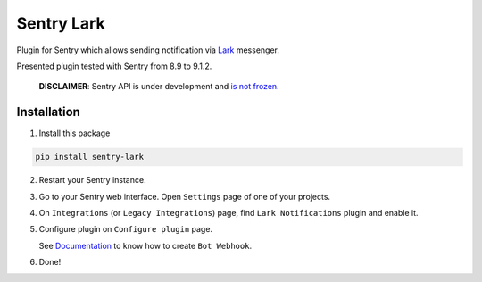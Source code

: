 Sentry Lark 
=========================================

Plugin for Sentry which allows sending notification via `Lark <https://feishu.cn/>`_ messenger.

Presented plugin tested with Sentry from 8.9 to 9.1.2.

    **DISCLAIMER**: Sentry API is under development and `is not frozen <https://docs.sentry.io/server/plugins/>`_.

Installation
------------

1. Install this package

.. code-block:: bash

    pip install sentry-lark

2. Restart your Sentry instance.
3. Go to your Sentry web interface. Open ``Settings`` page of one of your projects.
4. On ``Integrations`` (or ``Legacy Integrations``) page, find ``Lark Notifications`` plugin and enable it.
5. Configure plugin on ``Configure plugin`` page.

   See `Documentation <https://getfeishu.cn/hc/en-us/articles/360024984973-Use-Bots-in-group-chat>`_ to know how to create ``Bot Webhook``.

6. Done!
